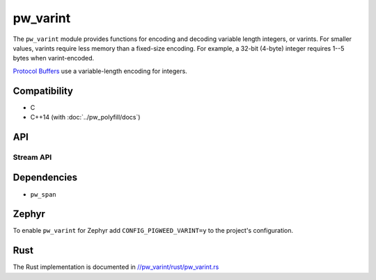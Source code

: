 .. _module-pw_varint:

---------
pw_varint
---------
The ``pw_varint`` module provides functions for encoding and decoding variable
length integers, or varints. For smaller values, varints require less memory
than a fixed-size encoding. For example, a 32-bit (4-byte) integer requires 1--5
bytes when varint-encoded.

`Protocol Buffers <https://developers.google.com/protocol-buffers/docs/encoding#varints>`_
use a variable-length encoding for integers.

Compatibility
=============
* C
* C++14 (with :doc:`../pw_polyfill/docs`)

API
===

.. doxygenfunction:: pw::varint::EncodedSize(uint64_t integer)

.. doxygenfunction:: pw::varint::ZigZagEncodedSize(int64_t integer)

.. doxygenfunction:: pw::varint::MaxValueInBytes(size_t bytes)

Stream API
----------

.. doxygenfunction:: pw::varint::Read(stream::Reader& reader, uint64_t* output, size_t max_size)

.. doxygenfunction:: pw::varint::Read(stream::Reader& reader, int64_t* output, size_t max_size)

Dependencies
============
* ``pw_span``

Zephyr
======
To enable ``pw_varint`` for Zephyr add ``CONFIG_PIGWEED_VARINT=y`` to the
project's configuration.

Rust
====
The Rust implementation is documented in
`//pw_varint/rust/pw_varint.rs <https://pigweed.googlesource.com/pigweed/pigweed/+/refs/heads/main/pw_varint/rust/pw_varint.rs>`_

..
  TODO(b/280102965): Update above to point to rustdoc API docs
